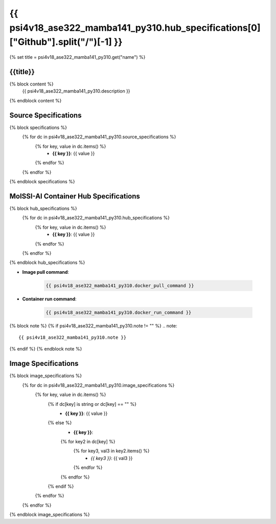 .. _psi4v18_ase322_mamba141_py310:

*********************************************************
{{ psi4v18_ase322_mamba141_py310.hub_specifications[0]["Github"].split("/")[-1] }}
*********************************************************

{% set title = psi4v18_ase322_mamba141_py310.get("name") %}

{{title}}
=========================================================

{% block content %}
    {{ psi4v18_ase322_mamba141_py310.description }}
{% endblock content %}

Source Specifications
=====================

{% block specifications %}
    {% for dc in psi4v18_ase322_mamba141_py310.source_specifications %}
        {% for key, value in dc.items() %}
            * **{{ key }}**: {{ value }}
        {% endfor %}
    {% endfor %}
{% endblock specifications %}

MolSSI-AI Container Hub Specifications
======================================

{% block hub_specifications %}
    {% for dc in psi4v18_ase322_mamba141_py310.hub_specifications %}
        {% for key, value in dc.items() %}
            * **{{ key }}**: {{ value }}
        {% endfor %}
    {% endfor %}
{% endblock hub_specifications %}

* **Image pull command**:

    .. code-block:: bash

        {{ psi4v18_ase322_mamba141_py310.docker_pull_command }}

* **Container run command**:

    .. code-block:: bash

        {{ psi4v18_ase322_mamba141_py310.docker_run_command }}

{% block note %}
{% if psi4v18_ase322_mamba141_py310.note != "" %}
.. note::

        {{ psi4v18_ase322_mamba141_py310.note }}
{% endif %}
{% endblock note %}

Image Specifications
====================

{% block image_specifications %}
    {% for dc in psi4v18_ase322_mamba141_py310.image_specifications %}
        {% for key, value in dc.items() %}
            {% if dc[key] is string or dc[key] == "" %}
                * **{{ key }}**: {{ value }}
            {% else %}
                * **{{ key }}**:
                {% for key2 in dc[key] %}
                    {% for key3, val3 in key2.items() %}
                        + *{{ key3 }}*: {{ val3 }}
                    {% endfor %}
                {% endfor %}
            {% endif %}
        {% endfor %}
    {% endfor %}
{% endblock image_specifications %}